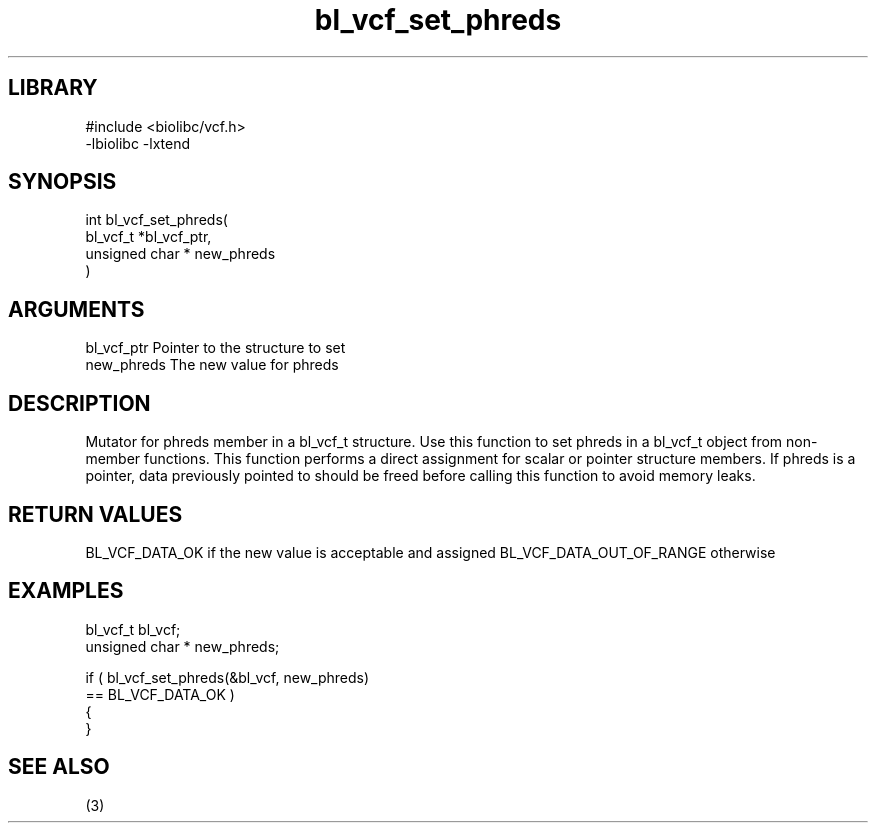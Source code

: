 \" Generated by c2man from bl_vcf_set_phreds.c
.TH bl_vcf_set_phreds 3

.SH LIBRARY
\" Indicate #includes, library name, -L and -l flags
.nf
.na
#include <biolibc/vcf.h>
-lbiolibc -lxtend
.ad
.fi

\" Convention:
\" Underline anything that is typed verbatim - commands, etc.
.SH SYNOPSIS
.PP
.nf
.na
int     bl_vcf_set_phreds(
            bl_vcf_t *bl_vcf_ptr,
            unsigned char * new_phreds
            )
.ad
.fi

.SH ARGUMENTS
.nf
.na
bl_vcf_ptr      Pointer to the structure to set
new_phreds      The new value for phreds
.ad
.fi

.SH DESCRIPTION

Mutator for phreds member in a bl_vcf_t structure.
Use this function to set phreds in a bl_vcf_t object
from non-member functions.  This function performs a direct
assignment for scalar or pointer structure members.  If
phreds is a pointer, data previously pointed to should
be freed before calling this function to avoid memory
leaks.

.SH RETURN VALUES

BL_VCF_DATA_OK if the new value is acceptable and assigned
BL_VCF_DATA_OUT_OF_RANGE otherwise

.SH EXAMPLES
.nf
.na

bl_vcf_t        bl_vcf;
unsigned char * new_phreds;

if ( bl_vcf_set_phreds(&bl_vcf, new_phreds)
        == BL_VCF_DATA_OK )
{
}
.ad
.fi

.SH SEE ALSO

(3)

